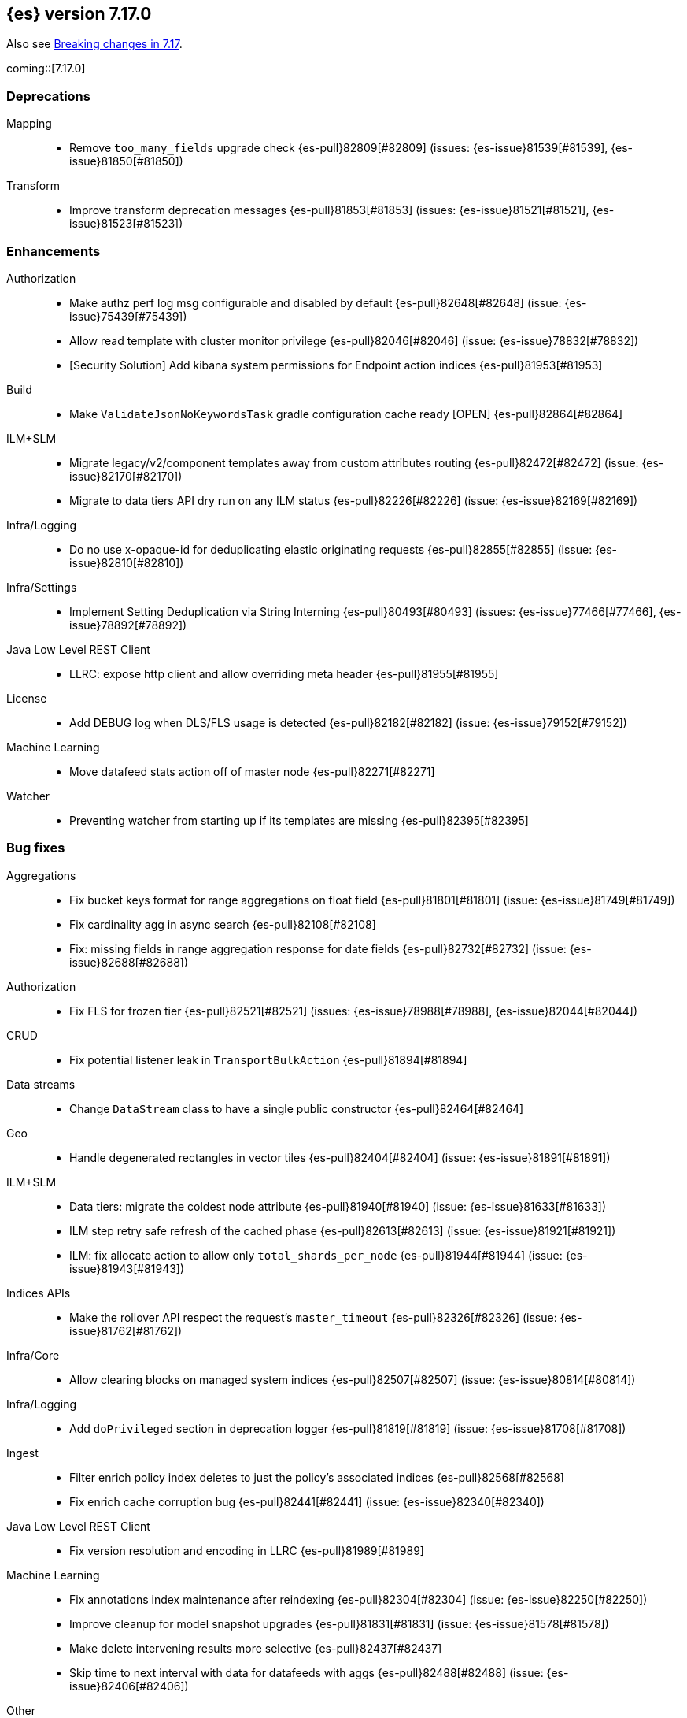 
[[release-notes-7.17.0]]
== {es} version 7.17.0

Also see <<breaking-changes-7.17,Breaking changes in 7.17>>.

coming::[7.17.0]

[[deprecation-7.17.0]]
[float]
=== Deprecations

Mapping::
* Remove `too_many_fields` upgrade check {es-pull}82809[#82809] (issues: {es-issue}81539[#81539], {es-issue}81850[#81850])

Transform::
* Improve transform deprecation messages {es-pull}81853[#81853] (issues: {es-issue}81521[#81521], {es-issue}81523[#81523])



[[enhancement-7.17.0]]
[float]
=== Enhancements

Authorization::
* Make authz perf log msg configurable and disabled by default {es-pull}82648[#82648] (issue: {es-issue}75439[#75439])
* Allow read template with cluster monitor privilege {es-pull}82046[#82046] (issue: {es-issue}78832[#78832])
* [Security Solution] Add kibana system permissions for Endpoint action indices {es-pull}81953[#81953]

Build::
* Make `ValidateJsonNoKeywordsTask` gradle configuration cache ready [OPEN] {es-pull}82864[#82864]

ILM+SLM::
* Migrate legacy/v2/component templates away from custom attributes routing {es-pull}82472[#82472] (issue: {es-issue}82170[#82170])
* Migrate to data tiers API dry run on any ILM status {es-pull}82226[#82226] (issue: {es-issue}82169[#82169])

Infra/Logging::
* Do no use x-opaque-id for deduplicating elastic originating requests {es-pull}82855[#82855] (issue: {es-issue}82810[#82810])

Infra/Settings::
* Implement Setting Deduplication via String Interning {es-pull}80493[#80493] (issues: {es-issue}77466[#77466], {es-issue}78892[#78892])

Java Low Level REST Client::
* LLRC: expose http client and allow overriding meta header {es-pull}81955[#81955]

License::
* Add DEBUG log when DLS/FLS usage is detected {es-pull}82182[#82182] (issue: {es-issue}79152[#79152])

Machine Learning::
* Move datafeed stats action off of master node {es-pull}82271[#82271]

Watcher::
* Preventing watcher from starting up if its templates are missing {es-pull}82395[#82395]



[[bug-7.17.0]]
[float]
=== Bug fixes

Aggregations::
* Fix bucket keys format for range aggregations on float field {es-pull}81801[#81801] (issue: {es-issue}81749[#81749])
* Fix cardinality agg in async search {es-pull}82108[#82108]
* Fix: missing fields in range aggregation response for date fields {es-pull}82732[#82732] (issue: {es-issue}82688[#82688])

Authorization::
* Fix FLS for frozen tier {es-pull}82521[#82521] (issues: {es-issue}78988[#78988], {es-issue}82044[#82044])

CRUD::
* Fix potential listener leak in `TransportBulkAction` {es-pull}81894[#81894]

Data streams::
* Change `DataStream` class to have a single public constructor {es-pull}82464[#82464]

Geo::
* Handle degenerated rectangles in vector tiles {es-pull}82404[#82404] (issue: {es-issue}81891[#81891])

ILM+SLM::
* Data tiers: migrate the coldest node attribute {es-pull}81940[#81940] (issue: {es-issue}81633[#81633])
* ILM step retry safe refresh of the cached phase {es-pull}82613[#82613] (issue: {es-issue}81921[#81921])
* ILM: fix allocate action to allow only `total_shards_per_node` {es-pull}81944[#81944] (issue: {es-issue}81943[#81943])

Indices APIs::
* Make the rollover API respect the request's `master_timeout` {es-pull}82326[#82326] (issue: {es-issue}81762[#81762])

Infra/Core::
* Allow clearing blocks on managed system indices {es-pull}82507[#82507] (issue: {es-issue}80814[#80814])

Infra/Logging::
* Add `doPrivileged` section in deprecation logger {es-pull}81819[#81819] (issue: {es-issue}81708[#81708])

Ingest::
* Filter enrich policy index deletes to just the policy's associated indices {es-pull}82568[#82568]
* Fix enrich cache corruption bug {es-pull}82441[#82441] (issue: {es-issue}82340[#82340])

Java Low Level REST Client::
* Fix version resolution and encoding in LLRC {es-pull}81989[#81989]

Machine Learning::
* Fix annotations index maintenance after reindexing {es-pull}82304[#82304] (issue: {es-issue}82250[#82250])
* Improve cleanup for model snapshot upgrades {es-pull}81831[#81831] (issue: {es-issue}81578[#81578])
* Make delete intervening results more selective {es-pull}82437[#82437]
* Skip time to next interval with data for datafeeds with aggs {es-pull}82488[#82488] (issue: {es-issue}82406[#82406])

Other::
* Checking both node and cluster settings in `NodeDeprecationChecks` {es-pull}82487[#82487] (issue: {es-issue}82484[#82484])
* Getting `deprecation.skip_deprecated_settings` to work with dynamic settings {es-pull}81836[#81836]
* Ignoring dynamic settings specified by `deprecation.skip_deprecated_settings` in node deprecation checks {es-pull}82883[#82883] (issue: {es-issue}82889[#82889])

Snapshot/Restore::
* Always fail snapshot deletion listeners on master fail over {es-pull}82361[#82361] (issue: {es-issue}81596[#81596])
* Fix Potential Repository Corruption during Master Failover {es-pull}82912[#82912] (issue: {es-issue}82911[#82911])
* Remove Requirement for Key Setting on Azure Client Settings {es-pull}82030[#82030]
* Support GKE Workload Identity for Searchable Snapshots [OPEN] {es-pull}82974[#82974] (issue: {es-issue}82702[#82702])



[[upgrade-7.17.0]]
[float]
=== Upgrades

Search::
* Upgrade to Lucene 8.11.1 {es-pull}81900[#81900]



